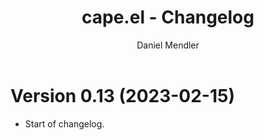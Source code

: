 #+title: cape.el - Changelog
#+author: Daniel Mendler
#+language: en

* Version 0.13 (2023-02-15)

- Start of changelog.
